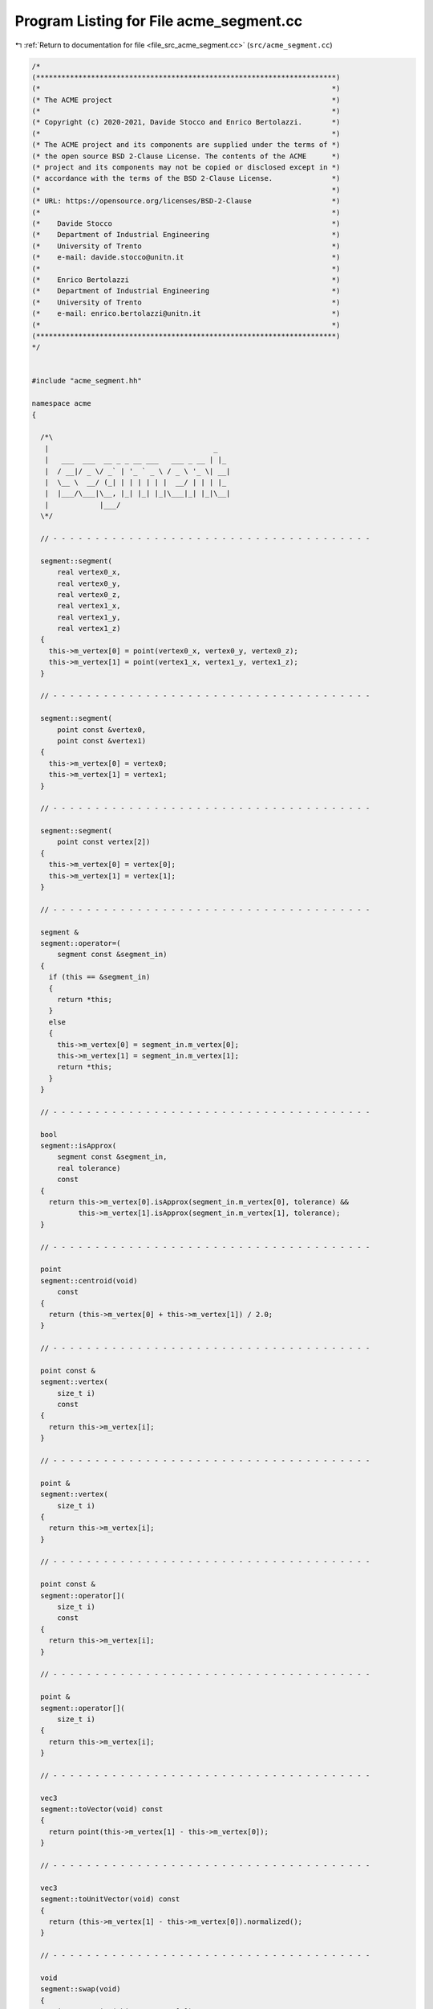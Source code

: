 
.. _program_listing_file_src_acme_segment.cc:

Program Listing for File acme_segment.cc
========================================

|exhale_lsh| :ref:`Return to documentation for file <file_src_acme_segment.cc>` (``src/acme_segment.cc``)

.. |exhale_lsh| unicode:: U+021B0 .. UPWARDS ARROW WITH TIP LEFTWARDS

.. code-block:: cpp

   /*
   (***********************************************************************)
   (*                                                                     *)
   (* The ACME project                                                    *)
   (*                                                                     *)
   (* Copyright (c) 2020-2021, Davide Stocco and Enrico Bertolazzi.       *)
   (*                                                                     *)
   (* The ACME project and its components are supplied under the terms of *)
   (* the open source BSD 2-Clause License. The contents of the ACME      *)
   (* project and its components may not be copied or disclosed except in *)
   (* accordance with the terms of the BSD 2-Clause License.              *)
   (*                                                                     *)
   (* URL: https://opensource.org/licenses/BSD-2-Clause                   *)
   (*                                                                     *)
   (*    Davide Stocco                                                    *)
   (*    Department of Industrial Engineering                             *)
   (*    University of Trento                                             *)
   (*    e-mail: davide.stocco@unitn.it                                   *)
   (*                                                                     *)
   (*    Enrico Bertolazzi                                                *)
   (*    Department of Industrial Engineering                             *)
   (*    University of Trento                                             *)
   (*    e-mail: enrico.bertolazzi@unitn.it                               *)
   (*                                                                     *)
   (***********************************************************************)
   */
   
   
   #include "acme_segment.hh"
   
   namespace acme
   {
   
     /*\
      |                                       _   
      |   ___  ___  __ _ _ __ ___   ___ _ __ | |_ 
      |  / __|/ _ \/ _` | '_ ` _ \ / _ \ '_ \| __|
      |  \__ \  __/ (_| | | | | | |  __/ | | | |_ 
      |  |___/\___|\__, |_| |_| |_|\___|_| |_|\__|
      |            |___/                          
     \*/
   
     // - - - - - - - - - - - - - - - - - - - - - - - - - - - - - - - - - - - - - -
   
     segment::segment(
         real vertex0_x,
         real vertex0_y,
         real vertex0_z,
         real vertex1_x,
         real vertex1_y,
         real vertex1_z)
     {
       this->m_vertex[0] = point(vertex0_x, vertex0_y, vertex0_z);
       this->m_vertex[1] = point(vertex1_x, vertex1_y, vertex1_z);
     }
   
     // - - - - - - - - - - - - - - - - - - - - - - - - - - - - - - - - - - - - - -
   
     segment::segment(
         point const &vertex0,
         point const &vertex1)
     {
       this->m_vertex[0] = vertex0;
       this->m_vertex[1] = vertex1;
     }
   
     // - - - - - - - - - - - - - - - - - - - - - - - - - - - - - - - - - - - - - -
   
     segment::segment(
         point const vertex[2])
     {
       this->m_vertex[0] = vertex[0];
       this->m_vertex[1] = vertex[1];
     }
   
     // - - - - - - - - - - - - - - - - - - - - - - - - - - - - - - - - - - - - - -
   
     segment &
     segment::operator=(
         segment const &segment_in)
     {
       if (this == &segment_in)
       {
         return *this;
       }
       else
       {
         this->m_vertex[0] = segment_in.m_vertex[0];
         this->m_vertex[1] = segment_in.m_vertex[1];
         return *this;
       }
     }
   
     // - - - - - - - - - - - - - - - - - - - - - - - - - - - - - - - - - - - - - -
   
     bool
     segment::isApprox(
         segment const &segment_in,
         real tolerance)
         const
     {
       return this->m_vertex[0].isApprox(segment_in.m_vertex[0], tolerance) &&
              this->m_vertex[1].isApprox(segment_in.m_vertex[1], tolerance);
     }
   
     // - - - - - - - - - - - - - - - - - - - - - - - - - - - - - - - - - - - - - -
   
     point
     segment::centroid(void)
         const
     {
       return (this->m_vertex[0] + this->m_vertex[1]) / 2.0;
     }
   
     // - - - - - - - - - - - - - - - - - - - - - - - - - - - - - - - - - - - - - -
   
     point const &
     segment::vertex(
         size_t i)
         const
     {
       return this->m_vertex[i];
     }
   
     // - - - - - - - - - - - - - - - - - - - - - - - - - - - - - - - - - - - - - -
   
     point &
     segment::vertex(
         size_t i)
     {
       return this->m_vertex[i];
     }
   
     // - - - - - - - - - - - - - - - - - - - - - - - - - - - - - - - - - - - - - -
   
     point const &
     segment::operator[](
         size_t i)
         const
     {
       return this->m_vertex[i];
     }
   
     // - - - - - - - - - - - - - - - - - - - - - - - - - - - - - - - - - - - - - -
   
     point &
     segment::operator[](
         size_t i)
     {
       return this->m_vertex[i];
     }
   
     // - - - - - - - - - - - - - - - - - - - - - - - - - - - - - - - - - - - - - -
   
     vec3
     segment::toVector(void) const
     {
       return point(this->m_vertex[1] - this->m_vertex[0]);
     }
   
     // - - - - - - - - - - - - - - - - - - - - - - - - - - - - - - - - - - - - - -
   
     vec3
     segment::toUnitVector(void) const
     {
       return (this->m_vertex[1] - this->m_vertex[0]).normalized();
     }
   
     // - - - - - - - - - - - - - - - - - - - - - - - - - - - - - - - - - - - - - -
   
     void
     segment::swap(void)
     {
       point tmp_point(this->m_vertex[0]);
       this->m_vertex[0] = this->m_vertex[1];
       this->m_vertex[1] = tmp_point;
     }
   
     // - - - - - - - - - - - - - - - - - - - - - - - - - - - - - - - - - - - - - -
   
     real
     segment::length(void) const
     {
       return (this->m_vertex[0] - this->m_vertex[1]).norm();
     }
   
     // - - - - - - - - - - - - - - - - - - - - - - - - - - - - - - - - - - - - - -
   
     void
     segment::translate(
         vec3 const &vector_in)
     {
       this->m_vertex[0] = vector_in + this->m_vertex[0];
       this->m_vertex[1] = vector_in + this->m_vertex[1];
     }
   
     // - - - - - - - - - - - - - - - - - - - - - - - - - - - - - - - - - - - - - -
   
     void
     segment::transform(
         affine const &affine_in)
     {
       this->m_vertex[0].transform(affine_in);
       this->m_vertex[1].transform(affine_in);
     }
   
     // - - - - - - - - - - - - - - - - - - - - - - - - - - - - - - - - - - - - - -
   
     bool
     segment::isInside(
         point const &query,
         real tolerance)
         const
     {
       real d0 = this->length();
       real d1 = (query - this->m_vertex[0]).norm();
       real d2 = (query - this->m_vertex[1]).norm();
       return std::abs(d0 - d1 - d2) <= tolerance;
     }
   
     // - - - - - - - - - - - - - - - - - - - - - - - - - - - - - - - - - - - - - -
   
     bool
     segment::isDegenerated(
         real tolerance)
         const
     {
       return acme::isApprox((this->m_vertex[0] - this->m_vertex[1]).norm(), 0.0, tolerance);
     }
   
     // - - - - - - - - - - - - - - - - - - - - - - - - - - - - - - - - - - - - - -
   
     bool
     segment::clamp(
         vec3 &min,
         vec3 &max)
         const
     {
       min[0] = std::min(this->m_vertex[0].x(), this->m_vertex[1].x());
       min[1] = std::min(this->m_vertex[0].y(), this->m_vertex[1].y());
       min[2] = std::min(this->m_vertex[0].z(), this->m_vertex[1].z());
       max[0] = std::max(this->m_vertex[0].x(), this->m_vertex[1].x());
       max[1] = std::max(this->m_vertex[0].y(), this->m_vertex[1].y());
       max[2] = std::max(this->m_vertex[0].z(), this->m_vertex[1].z());
       return this->isClampable();
     }
   
     // - - - - - - - - - - - - - - - - - - - - - - - - - - - - - - - - - - - - - -
   
     bool
     segment::clamp(
         real &min_x,
         real &min_y,
         real &min_z,
         real &max_x,
         real &max_y,
         real &max_z)
         const
     {
       min_x = std::min(this->m_vertex[0].x(), this->m_vertex[1].x());
       min_y = std::min(this->m_vertex[0].y(), this->m_vertex[1].y());
       min_z = std::min(this->m_vertex[0].z(), this->m_vertex[1].z());
       max_x = std::max(this->m_vertex[0].x(), this->m_vertex[1].x());
       max_y = std::max(this->m_vertex[0].y(), this->m_vertex[1].y());
       max_z = std::max(this->m_vertex[0].z(), this->m_vertex[1].z());
       return this->isClampable();
     }
   
     // - - - - - - - - - - - - - - - - - - - - - - - - - - - - - - - - - - - - - -
   
   } // namespace acme
   
   ///
